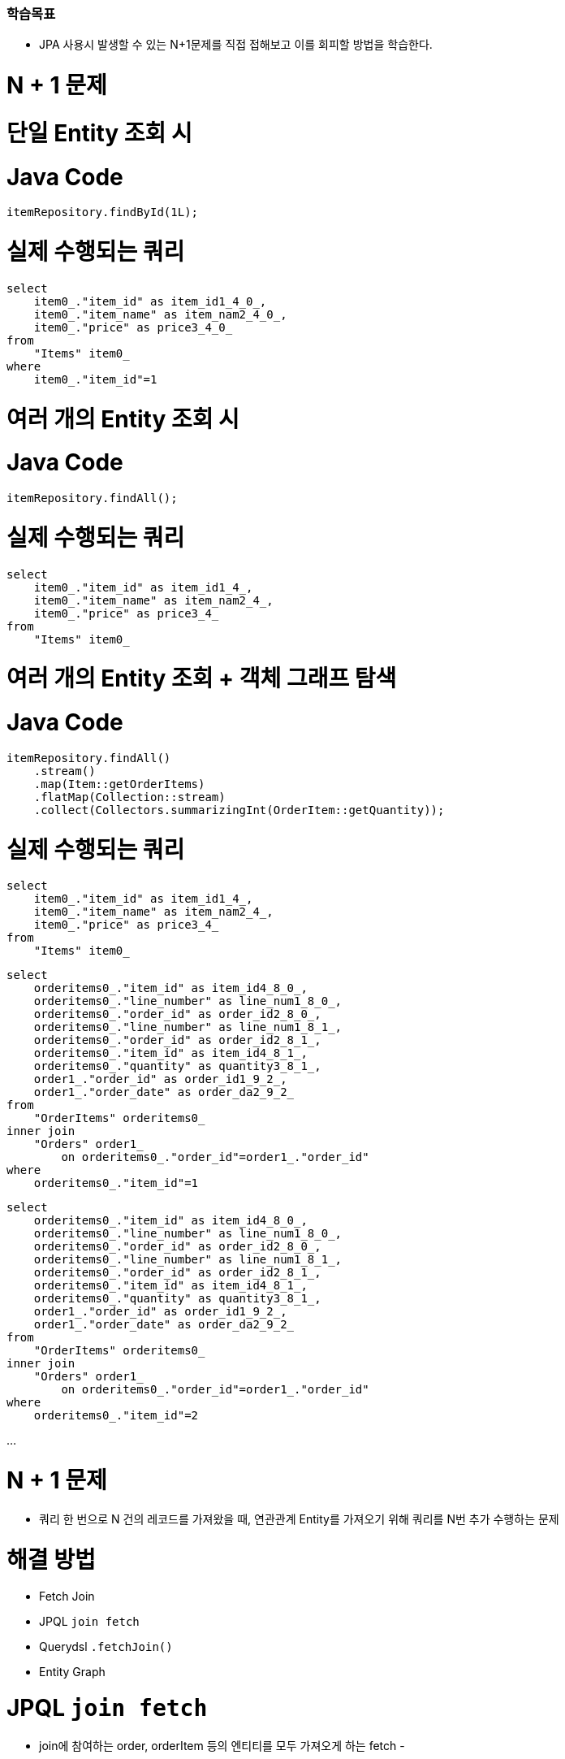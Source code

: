 ### 학습목표
- JPA 사용시 발생할 수 있는 N+1문제를 직접 접해보고 이를 회피할 방법을 학습한다.

# N + 1 문제

# 단일 Entity 조회 시

# **Java Code**

```
itemRepository.findById(1L);

```

# **실제 수행되는 쿼리**

```
select
    item0_."item_id" as item_id1_4_0_,
    item0_."item_name" as item_nam2_4_0_,
    item0_."price" as price3_4_0_
from
    "Items" item0_
where
    item0_."item_id"=1

```

# 여러 개의 Entity 조회 시

# **Java Code**

```
itemRepository.findAll();

```

# **실제 수행되는 쿼리**

```
select
    item0_."item_id" as item_id1_4_,
    item0_."item_name" as item_nam2_4_,
    item0_."price" as price3_4_
from
    "Items" item0_

```

# 여러 개의 Entity 조회 + 객체 그래프 탐색

# **Java Code**

```
itemRepository.findAll()
    .stream()
    .map(Item::getOrderItems)
    .flatMap(Collection::stream)
    .collect(Collectors.summarizingInt(OrderItem::getQuantity));

```

# **실제 수행되는 쿼리**

```
select
    item0_."item_id" as item_id1_4_,
    item0_."item_name" as item_nam2_4_,
    item0_."price" as price3_4_
from
    "Items" item0_

```

```
select
    orderitems0_."item_id" as item_id4_8_0_,
    orderitems0_."line_number" as line_num1_8_0_,
    orderitems0_."order_id" as order_id2_8_0_,
    orderitems0_."line_number" as line_num1_8_1_,
    orderitems0_."order_id" as order_id2_8_1_,
    orderitems0_."item_id" as item_id4_8_1_,
    orderitems0_."quantity" as quantity3_8_1_,
    order1_."order_id" as order_id1_9_2_,
    order1_."order_date" as order_da2_9_2_
from
    "OrderItems" orderitems0_
inner join
    "Orders" order1_
        on orderitems0_."order_id"=order1_."order_id"
where
    orderitems0_."item_id"=1

```

```
select
    orderitems0_."item_id" as item_id4_8_0_,
    orderitems0_."line_number" as line_num1_8_0_,
    orderitems0_."order_id" as order_id2_8_0_,
    orderitems0_."line_number" as line_num1_8_1_,
    orderitems0_."order_id" as order_id2_8_1_,
    orderitems0_."item_id" as item_id4_8_1_,
    orderitems0_."quantity" as quantity3_8_1_,
    order1_."order_id" as order_id1_9_2_,
    order1_."order_date" as order_da2_9_2_
from
    "OrderItems" orderitems0_
inner join
    "Orders" order1_
        on orderitems0_."order_id"=order1_."order_id"
where
    orderitems0_."item_id"=2

```

...

# N + 1 문제

- 쿼리 한 번으로 N 건의 레코드를 가져왔을 때, 연관관계 Entity를 가져오기 위해 쿼리를 N번 추가 수행하는 문제

# **해결 방법**

- Fetch Join
    - JPQL `join fetch`
    - Querydsl `.fetchJoin()`
- Entity Graph

# JPQL `join fetch`

- join에 참여하는 order, orderItem 등의 엔티티를 모두 가져오게 하는 fetch
- 

# **예제**

```
git checkout n-plus-1-jpql

```

# **실습**

```
n-

```

# Querydsl `.fetchJoin()`

# **Demo**

# Fetch Join 주의할 점

# **~~Pagination + Fetch Join~~**

- Pagination 쿼리에 Fetch JOIN을 적용하면 실제로는 모든 레코드를 가져오는 쿼리가 실행된다
- **절대 사용 금물**

# **둘 이상의 컬렉션을 Fetch Join 시 MultipleBagFetchException 발생**

- Java의 java.util.List 타입은 기본적으로 Hibernate의 Bag 타입으로 맵핑됨
- Bag은 Hibernate에서 중복 요소를 허용하는 비순차(unordered) 컬렉션
- 둘 이상의 컬렉션(Bag)을 Fetch Join하는 경우
    - 그 결과로 만들어지는 카테시안 곱(Cartesian Product)에서
    - 어느 행이 유효한 중복을 포함하고 있고
    - 어느 행이 그렇지 않은 지 판단할 수 없어
    - MultipleBagFetchException 발생
- 해결 방법
    - List를 Set으로 변경
- 특이하게. 데이터 자체가 여러개의 중복을 허용하는 경우는 순서를 부여해서 해결한다. —> 딱히 해결책이 아니다.

# Entity Graph

# **Entity Graph**

**: order, orderItem을 가져와 같은 범위를 지정** 

- E**ntity를 조회하는 시점에 연관 Entity들을 함께 조회할 수 있도록 해주는 기능**
- **`@NamedEntityGraph`**를 사용하는 이유는 JPA(Java Persistence API)에서 엔터티 그래프를 정의하여 데이터베이스에서 데이터를 효율적으로 가져오기 위해서 사용

# **종류**

- 정적 선언 - `@NamedEntityGraph`
- 동적 선언 - `EntityManager.createEntityGraph()`

# `@NamedEntityGraph` 예제

# **Entity에 `@NamedEntityGraph` 선언**

```java
@NamedEntityGraphs({
    @NamedEntityGraph(name = "itemWithOrderItems", attributeNodes = {
        @NamedAttributeNode("orderItems")
    }),
    @NamedEntityGraph(name = "itemWithOrderItemsAndOrder", attributeNodes = {
        @NamedAttributeNode(value = "orderItems", subgraph = "orderItems")
    }, subgraphs = @NamedSubgraph(name = "orderItems", attributeNodes = {
        @NamedAttributeNode("order")
    }))
})
@Entity
public class Item {
    // ...
}

```

# **Repository method 에서 `@EntityGraph`를 이용해서 적용할 entity graph 지정**

```
@EntityGraph("itemWithOrderItems")
List<Item> readAllBy();

```

N+1 문제는 객체 그래프를 완성하기 위해 연관관계 있는 애들을 추가적으로 실행하기 위한 것 

- fetch join 을

: join 쿼리 뒤에 fetch 기입 

- 페이지네이션과 페치 조인을 같이 사용하면 안된다.
- entityGraph를 사용해서 범위를 지정해서 이 메서드를 실행할 때, 어느 범위까지 데이터를 가져올지를 실행
